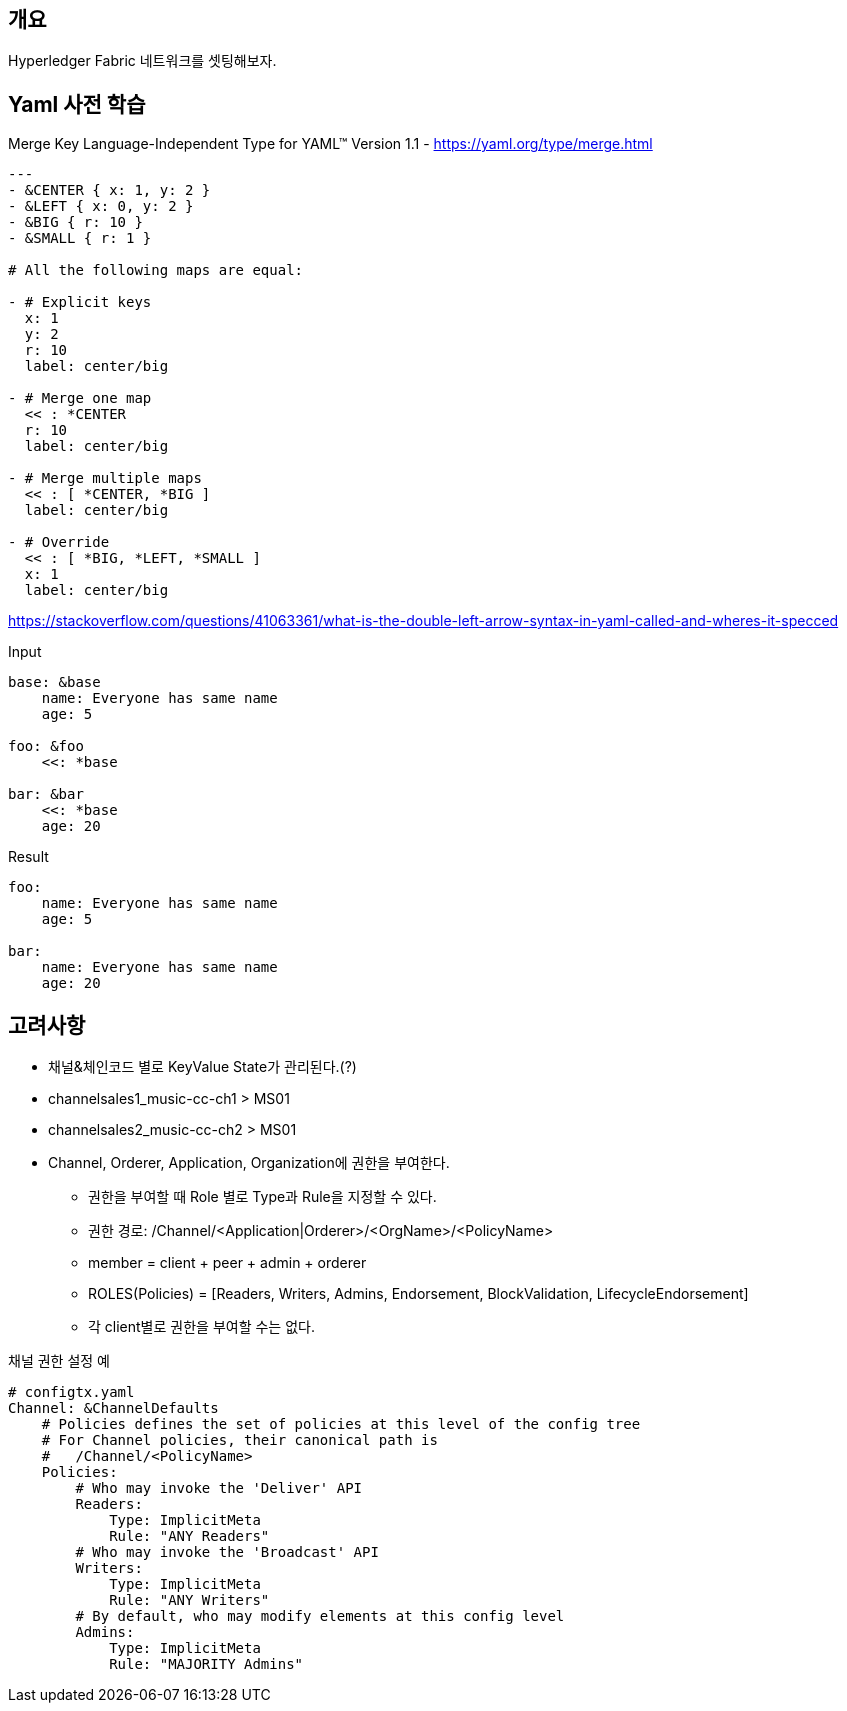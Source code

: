 
## 개요

Hyperledger Fabric 네트워크를 셋팅해보자.

## Yaml 사전 학습
Merge Key Language-Independent Type for YAML™ Version 1.1 - https://yaml.org/type/merge.html

```
---
- &CENTER { x: 1, y: 2 }
- &LEFT { x: 0, y: 2 }
- &BIG { r: 10 }
- &SMALL { r: 1 }

# All the following maps are equal:

- # Explicit keys
  x: 1
  y: 2
  r: 10
  label: center/big

- # Merge one map
  << : *CENTER
  r: 10
  label: center/big

- # Merge multiple maps
  << : [ *CENTER, *BIG ]
  label: center/big

- # Override
  << : [ *BIG, *LEFT, *SMALL ]
  x: 1
  label: center/big
```

https://stackoverflow.com/questions/41063361/what-is-the-double-left-arrow-syntax-in-yaml-called-and-wheres-it-specced

Input
```
base: &base
    name: Everyone has same name
    age: 5

foo: &foo
    <<: *base

bar: &bar
    <<: *base
    age: 20
```

Result
```
foo: 
    name: Everyone has same name
    age: 5

bar:
    name: Everyone has same name
    age: 20
```



## 고려사항

* 채널&체인코드 별로 KeyValue State가 관리된다.(?)
* channelsales1_music-cc-ch1 > MS01
* channelsales2_music-cc-ch2 > MS01
* Channel, Orderer, Application, Organization에 권한을 부여한다.
** 권한을 부여할 때 Role 별로 Type과 Rule을 지정할 수 있다.
** 권한 경로: /Channel/<Application|Orderer>/<OrgName>/<PolicyName>
** member = client + peer + admin + orderer
** ROLES(Policies) = [Readers, Writers, Admins, Endorsement, BlockValidation, LifecycleEndorsement]
** 각 client별로 권한을 부여할 수는 없다.

채널 권한 설정 예
```
# configtx.yaml
Channel: &ChannelDefaults
    # Policies defines the set of policies at this level of the config tree
    # For Channel policies, their canonical path is
    #   /Channel/<PolicyName>
    Policies:
        # Who may invoke the 'Deliver' API
        Readers:
            Type: ImplicitMeta
            Rule: "ANY Readers"
        # Who may invoke the 'Broadcast' API
        Writers:
            Type: ImplicitMeta
            Rule: "ANY Writers"
        # By default, who may modify elements at this config level
        Admins:
            Type: ImplicitMeta
            Rule: "MAJORITY Admins"
```